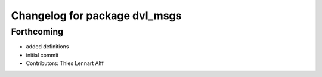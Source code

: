 ^^^^^^^^^^^^^^^^^^^^^^^^^^^^^^
Changelog for package dvl_msgs
^^^^^^^^^^^^^^^^^^^^^^^^^^^^^^

Forthcoming
-----------
* added definitions
* initial commit
* Contributors: Thies Lennart Alff

